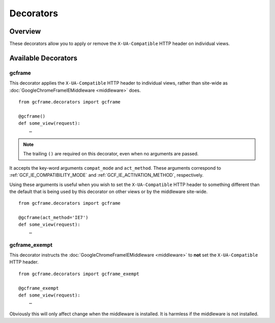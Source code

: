 .. _decorators:
.. module:: gcframe.decorators
   :synopsis: Decorators that alter the ``X-UA-Compatible`` header on a
              per-view basis.

Decorators
==========

Overview
--------

These decorators allow you to apply or remove the ``X-UA-Compatible`` HTTP
header on individual views.

Available Decorators
--------------------


.. _gcframe:

gcframe
~~~~~~~

This decorator applies the ``X-UA-Compatible`` HTTP header to individual views,
rather than site-wide as :doc:`GoogleChromeFrameIEMiddleware <middleware>`
does.

::

    from gcframe.decorators import gcframe

    @gcframe()
    def some_view(request):
        …

.. note::

   The trailing ``()`` are required on this decorator, even when no arguments
   are passed.

It accepts the key-word arguments ``compat_mode`` and ``act_method``. These
arguments correspond to :ref:`GCF_IE_COMPATIBILITY_MODE` and
:ref:`GCF_IE_ACTIVATION_METHOD`, respectively.

Using these arguments is useful when you wish to set the ``X-UA-Compatible``
HTTP header to something different than the default that is being used by this
decorator on other views or by the middleware site-wide.

::

    from gcframe.decorators import gcframe

    @gcframe(act_method='IE7')
    def some_view(request):
        …


.. _gcframe_exempt:

gcframe_exempt
~~~~~~~~~~~~~~

This decorator instructs the :doc:`GoogleChromeFrameIEMiddleware <middleware>`
to **not** set the ``X-UA-Compatible`` HTTP header.

::

    from gcframe.decorators import gcframe_exempt

    @gcframe_exempt
    def some_view(request):
        …

Obviously this will only affect change when the middleware is installed. It is
harmless if the middleware is not installed.
